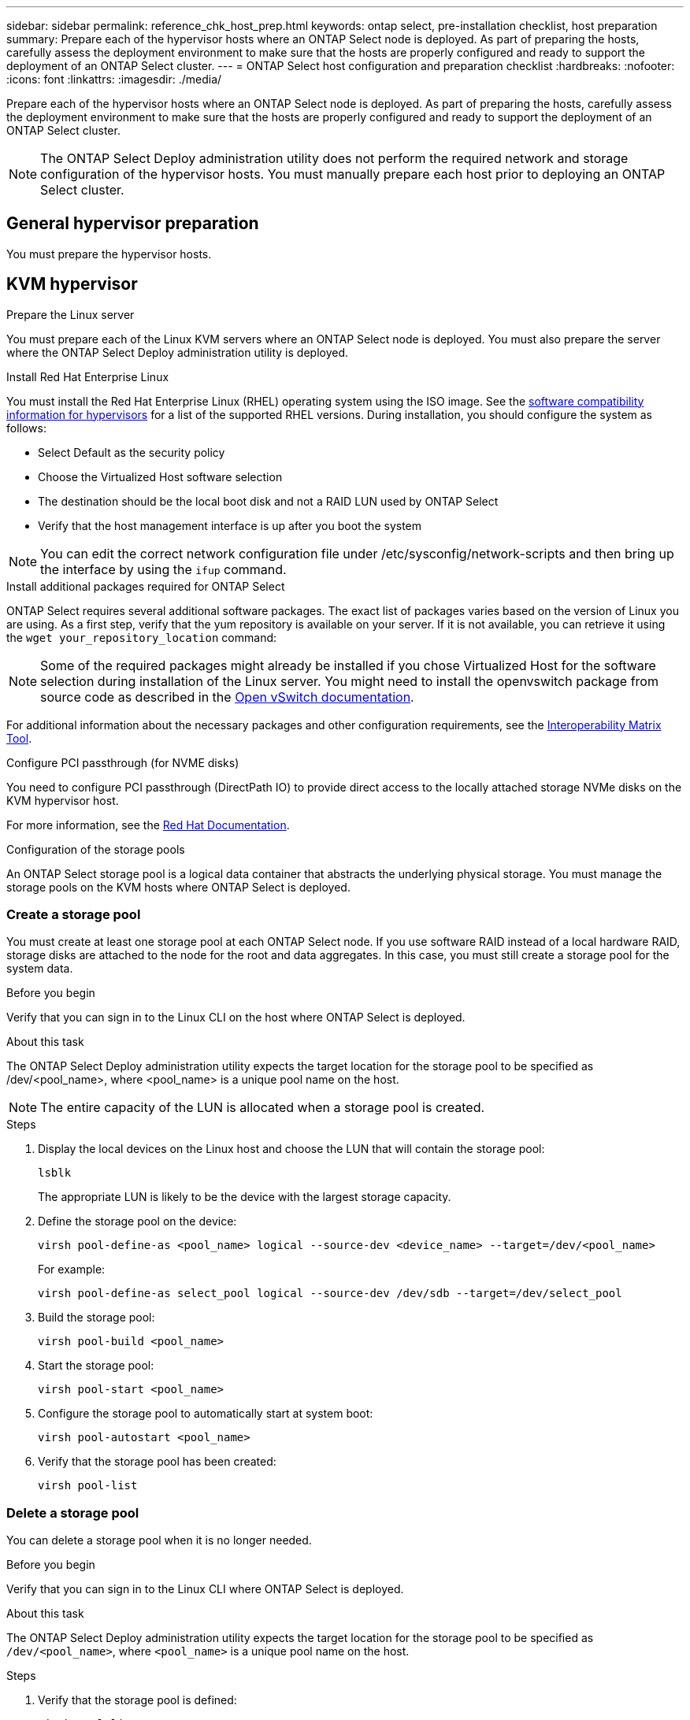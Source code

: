 ---
sidebar: sidebar
permalink: reference_chk_host_prep.html
keywords: ontap select, pre-installation checklist, host preparation
summary: Prepare each of the hypervisor hosts where an ONTAP Select node is deployed. As part of preparing the hosts, carefully assess the deployment environment to make sure that the hosts are properly configured and ready to support the deployment of an ONTAP Select cluster.
---
= ONTAP Select host configuration and preparation checklist
:hardbreaks:
:nofooter:
:icons: font
:linkattrs:
:imagesdir: ./media/

[.lead]
Prepare each of the hypervisor hosts where an ONTAP Select node is deployed. As part of preparing the hosts, carefully assess the deployment environment to make sure that the hosts are properly configured and ready to support the deployment of an ONTAP Select cluster.

[NOTE]
The ONTAP Select Deploy administration utility does not perform the required network and storage configuration of the hypervisor hosts. You must manually prepare each host prior to deploying an ONTAP Select cluster.

== General hypervisor preparation

You must prepare the hypervisor hosts.

== KVM hypervisor

.Prepare the Linux server
You must prepare each of the Linux KVM servers where an ONTAP Select node is deployed. You must also prepare the server where the ONTAP Select Deploy administration utility is deployed.

.Install Red Hat Enterprise Linux
You must install the Red Hat Enterprise Linux (RHEL) operating system using the ISO image. See the link:reference_plan_ots_hardware.html#software-compatibility[software compatibility information for hypervisors] for a list of the supported RHEL versions. During installation, you should configure the system as follows:

* Select Default as the security policy
* Choose the Virtualized Host software selection
* The destination should be the local boot disk and not a RAID LUN used by ONTAP Select
* Verify that the host management interface is up after you boot the system

NOTE: You can edit the correct network configuration file under /etc/sysconfig/network-scripts and then bring up the interface by using the `ifup` command.

.Install additional packages required for ONTAP Select
ONTAP Select requires several additional software packages. The exact list of packages varies based on the version of Linux you are using. As a first step, verify that the yum repository is available on your server. If it is not available, you can retrieve it using the `wget your_repository_location` command:

NOTE: Some of the required packages might already be installed if you chose Virtualized Host for the software selection during installation of the Linux server. You might need to install the openvswitch package from source code as described in the link:https://docs.openvswitch.org/en/latest/intro/install/general/[Open vSwitch documentation^].

For additional information about the necessary packages and other configuration requirements, see the link:https://imt.netapp.com/matrix/#welcome[Interoperability Matrix Tool^].

.Configure PCI passthrough (for NVME disks)

You need to configure PCI passthrough (DirectPath IO) to provide direct access to the locally attached storage NVMe disks on the KVM hypervisor host.

For more information, see the link:https://docs.redhat.com/en/documentation/red_hat_enterprise_linux/5/html/virtualization/chap-virtualization-pci_passthrough#sect-Virtualization-PCI_passthrough-AI_device_to_a_host[Red Hat Documentation^].

.Configuration of the storage pools
An ONTAP Select storage pool is a logical data container that abstracts the underlying physical storage. You must manage the storage pools on the KVM hosts where ONTAP Select is deployed.

=== Create a storage pool

You must create at least one storage pool at each ONTAP Select node. If you use software RAID instead of a local hardware RAID, storage disks are attached to the node for the root and data aggregates. In this case, you must still create a storage pool for the system data.

.Before you begin
Verify that you can sign in to the Linux CLI on the host where ONTAP Select is deployed.

.About this task
The ONTAP Select Deploy administration utility expects the target location for the storage pool to be specified as /dev/<pool_name>, where <pool_name> is a unique pool name on the host.

NOTE: The entire capacity of the LUN is allocated when a storage pool is created.

.Steps

. Display the local devices on the Linux host and choose the LUN that will contain the storage pool:
+
----
lsblk
----
+
The appropriate LUN is likely to be the device with the largest storage capacity.

. Define the storage pool on the device:
+
----
virsh pool-define-as <pool_name> logical --source-dev <device_name> --target=/dev/<pool_name>
----
+
For example:
+
----
virsh pool-define-as select_pool logical --source-dev /dev/sdb --target=/dev/select_pool
----

. Build the storage pool:
+
----
virsh pool-build <pool_name>
----

. Start the storage pool:
+
----
virsh pool-start <pool_name>
----

. Configure the storage pool to automatically start at system boot:
+
----
virsh pool-autostart <pool_name>
----

. Verify that the storage pool has been created:
+
----
virsh pool-list
----

=== Delete a storage pool

You can delete a storage pool when it is no longer needed.

.Before you begin
Verify that you can sign in to the Linux CLI where ONTAP Select is deployed.

.About this task
The ONTAP Select Deploy administration utility expects the target location for the storage pool to be specified as `/dev/<pool_name>`, where `<pool_name>` is a unique pool name on the host.

.Steps

. Verify that the storage pool is defined:
+
----
virsh pool-list
----

. Destroy the storage pool:
+
----
virsh pool-destroy <pool_name>
----

. Undefine the configuration for the inactive storage pool:
+
----
virsh pool-undefine <pool_nanme>
----

. Verify that the storage pool has been removed from the host:
+
----
virsh pool-list
----

. Verify that all logical volumes for the storage pool volume group have been deleted.
.. Display the logical volumes:
+
----
lvs
----

.. If any logical volumes exist for the pool, delete them:
+
----
lvremove <logical_volume_name>
----

. Verify that the volume group has been deleted:
.. Display the volume groups:
+
----
vgs
----

.. If a volume group exists for the pool, delete it:
+
----
vgremove <volume_group_name>
----

. Verify that the physical volume has been deleted:
.. Display the physical volumes:
+
----
pvs
----

.. If a physical volume exists for the pool, delete it:
+
----
pvremove <physical_volume_name>
----

== ESXi hypervisor

Each host must be configured with the following:

* A pre-installed and supported hypervisor
* A VMware vSphere license

Also, the same vCenter server must be able to manage all the hosts where an ONTAP Select node is deployed within the cluster.

In addition, you should make sure that the firewall ports are configured to allow access to vSphere. These ports must be open to support serial port connectivity to the ONTAP Select virtual machines.

By default, VMware allows access on the following ports:

* Port 22 and ports 1024 – 65535 (inbound traffic)
* Ports 0 – 65535 (outbound traffic)

NetApp recommends that the following firewall ports are opened to allow access to vSphere:

* Ports 7200 – 7400 (both inbound and outbound traffic)

You should also be familiar with the vCenter rights that are required. See link:reference_plan_ots_vcenter.html[VMware vCenter server] for more information.

== ONTAP Select cluster network preparation

You can deploy ONTAP Select as either a multi-node cluster or a single-node cluster. In many cases, a multi-node cluster is preferable because of the additional storage capacity and HA capability.

=== Illustration of the ONTAP Select networks and nodes

The figures below illustrate the networks used with a single-node cluster and four-node cluster.

==== Single-node cluster showing one network

The following figure illustrates a single-node cluster. The external network carries client, management, and cross-cluster replication traffic (SnapMirror/SnapVault).

image:CHK_01.jpg[Single-node cluster showing one network]

==== Four-node cluster showing two networks

The following figure illustrates a four-node cluster. The internal network enables communication among the nodes in support of the ONTAP cluster network services. The external network carries client, management, and cross-cluster replication traffic (SnapMirror/SnapVault).

image:CHK_02.jpg[Four-node cluster showing two networks]

==== Single node within a four-node cluster

The following figure illustrates the typical network configuration for a single ONTAP Select virtual machine within a four-node cluster. There are two separate networks: ONTAP-internal and ONTAP-external.

image:CHK_03.jpg[Single node within a four-node cluster]

== KVM host

=== Configure Open vSwitch on a KVM host

You must configure a software-defined switch on each ONTAP Select node using Open vSwitch.

.Before you begin
Verify that the network manager is disabled and the native Linux network service is enabled.

.About this task
ONTAP Select requires two separate networks, both of which utilize port bonding to provide HA capability for the networks.

.Steps

. Verify that Open vSwitch is active on the host:
.. Determine if Open vSwitch is running:
+
----
systemctl status openvswitch
----

.. If Open vSwitch is not running, start it:
+
----
systemctl start openvswitch
----

. Display the Open vSwitch configuration:
+
----
ovs-vsctl show
----
+
The configuration appears empty if Open vSwitch has not already been configured on the host.

. Add a new vSwitch instance:
+
----
ovs-vsctl add-br <bridge_name>
----
+
For example:
+
----
ovs-vsctl add-br ontap-br
----

. Bring the network interfaces down:
+
----
ifdown <interface_1>
ifdown <interface_2>
----

. Combine the links using LACP:
+
----
ovs-vsctl add-bond <internal_network> bond-br <interface_1> <interface_2> bond_mode=balance-slb lacp=active other_config:lacp-time=fast
----

NOTE: You only need to configure a bond if there is more than one interface.

. Bring the network interfaces up:
+
----
ifup <interface_1>
ifup <interface_2>
----

== ESXi host

=== vSwitch configuration on a hypervisor host

The vSwitch is the core hypervisor component used to support the connectivity for the internal and external networks. There are several things you should consider as part of configuring each hypervisor vSwitch.

==== vSwitch configuration for a host with two physical ports (2x10Gb)

When each host includes two 10Gb ports, you should configure the vSwitch as follows:

* Configure a vSwitch and assign both the ports to the vSwitch. Create a NIC team using the two ports.
* Set the load balancing policy to “Route based on the originating virtual port ID”.
* Mark both adapters as “active” or mark one adapter as “active” and the other as “standby”.
* Set the “Failback” setting to “Yes”.
image:CHK_04.jpg[vSwitch properties)]
* Configure the vSwitch to use jumbo frames (9000 MTU).
* Configure a port group on the vSwitch for the internal traffic (ONTAP-internal):
** The port group is assigned to ONTAP Select virtual network adapters e0c-e0g used for the cluster, HA interconnect, and mirroring traffic.
** The port group should be on a non-routable VLAN because this network is expected to be private. You should add the appropriate VLAN tag to the port group to take this into account.
** The load balancing, failback, and failover order settings of the port group should be the same as the vSwitch.
* Configure a port group on the vSwitch for the external traffic (ONTAP-external):
** The port group is assigned to ONTAP Select virtual network adapters e0a-e0c used for data and management traffic.
** The port group can be on a routable VLAN. Also, depending on the network environment, you should add an appropriate VLAN tag or configure the port group for VLAN trunking.
** The load balancing, failback, and failover order settings of the port group should be same as vSwitch.

The above vSwitch configuration is for a host with 2x10Gb ports in a typical network environment.


// 2025 July 03, ONTAPDOC-2885
// 2024 NOV 4, ONTAPDOC-2528
// 2023-09-26, ONTAPDOC-1204